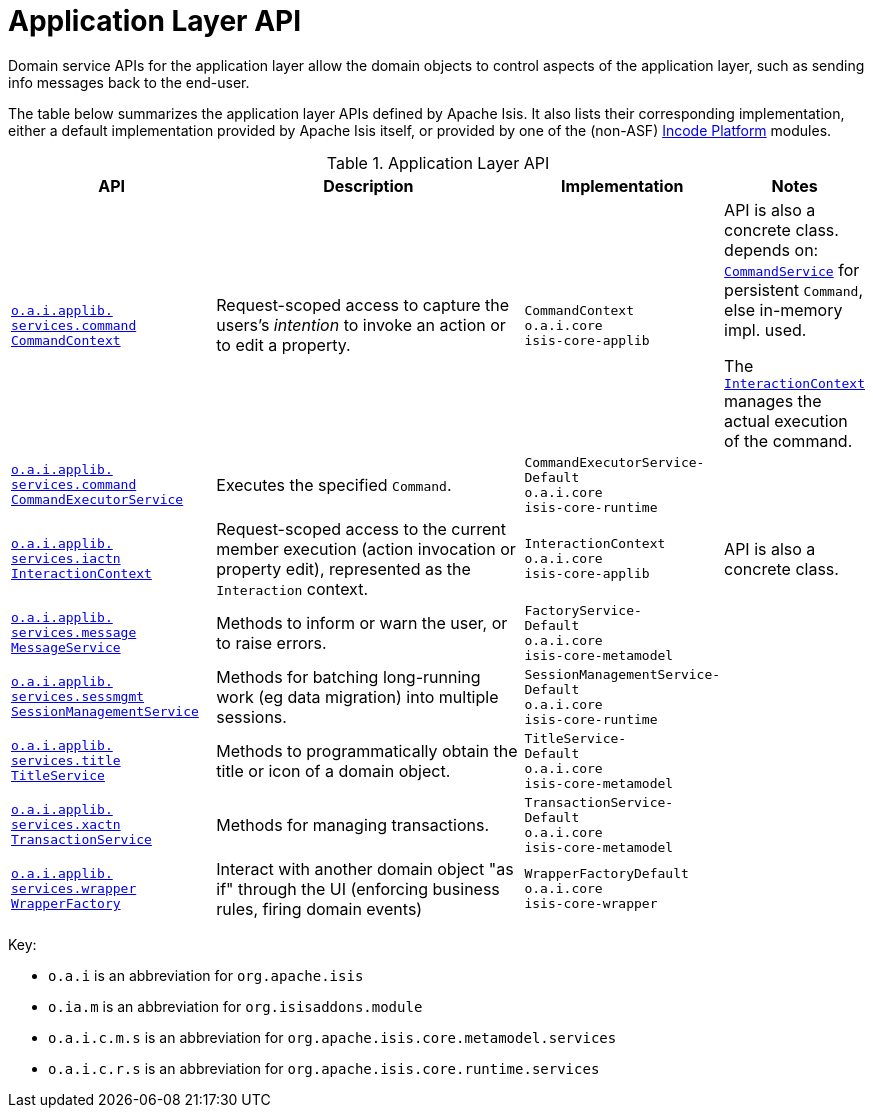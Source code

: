 = Application Layer API
:Notice: Licensed to the Apache Software Foundation (ASF) under one or more contributor license agreements. See the NOTICE file distributed with this work for additional information regarding copyright ownership. The ASF licenses this file to you under the Apache License, Version 2.0 (the "License"); you may not use this file except in compliance with the License. You may obtain a copy of the License at. http://www.apache.org/licenses/LICENSE-2.0 . Unless required by applicable law or agreed to in writing, software distributed under the License is distributed on an "AS IS" BASIS, WITHOUT WARRANTIES OR  CONDITIONS OF ANY KIND, either express or implied. See the License for the specific language governing permissions and limitations under the License.
:page-partial:


Domain service APIs for the application layer allow the domain objects to control aspects of the application layer, such as sending info messages back to the end-user.


The table below summarizes the application layer APIs defined by Apache Isis.
It also lists their corresponding implementation, either a default implementation provided by Apache Isis itself, or provided by one of the (non-ASF) link:https://platform.incode.org[Incode Platform^] modules.

.Application Layer API
[cols="2,4a,1,1", options="header"]
|===

|API
|Description
|Implementation
|Notes

//|xref:refguide:applib-svc:BackgroundService.adoc[`o.a.i.applib.` +
//`services.background` +
//`BackgroundService`]
//|Programmatic persistence of commands to be persisted (so can be executed by a background mechanism, eg scheduler)
//|`BackgroundService-`
//`Default` +
//``o.a.i.core`` +
//``isis-core-runtime``
//|depends on: +
//xref:refguide:applib-svc:_BackgroundCommandService.adoc[`BackgroundCommand-Service`]
//
//NOTE: TODO: v2: this has been replaced by `WrapperFactory#async(...)`


|xref:refguide:applib-svc:CommandContext.adoc[`o.a.i.applib.` +
`services.command` +
`CommandContext`]
|Request-scoped access to capture the users's __intention__ to invoke an action or to edit a property.
|`CommandContext` +
``o.a.i.core`` +
``isis-core-applib``
|API is also a concrete class. +
depends on: +
xref:refguide:applib-svc:CommandService.adoc[`CommandService`] for persistent `Command`, else in-memory impl. used.

The xref:refguide:applib-svc:InteractionContext.adoc[`InteractionContext`] manages the actual execution of the command.


|xref:refguide:applib-svc:CommandExecutorService.adoc[`o.a.i.applib.` +
`services.command` +
`CommandExecutorService`]
|Executes the specified `Command`.
|`CommandExecutorService-`
`Default` +
``o.a.i.core`` +
``isis-core-runtime``
|



|xref:refguide:applib-svc:InteractionContext.adoc[`o.a.i.applib.` +
`services.iactn` +
`InteractionContext`]
|Request-scoped access to the current member execution (action invocation or property edit),
represented as the `Interaction` context.
|`InteractionContext` +
``o.a.i.core`` +
``isis-core-applib``
|API is also a concrete class.



|xref:refguide:applib-svc:MessageService.adoc[`o.a.i.applib.` +
`services.message` +
`MessageService`]
|Methods to inform or warn the user, or to raise errors.
|`FactoryService-` +
``Default`` +
``o.a.i.core`` +
``isis-core-metamodel``
|


|xref:refguide:applib-svc:SessionManagementService.adoc[`o.a.i.applib.` +
`services.sessmgmt` +
`SessionManagementService`]
|Methods for batching long-running work (eg data migration) into multiple sessions.
|`SessionManagementService-` +
``Default`` +
``o.a.i.core`` +
``isis-core-runtime``
|


|xref:refguide:applib-svc:TitleService.adoc[`o.a.i.applib.` +
`services.title` +
`TitleService`]
|Methods to programmatically obtain the title or icon of a domain object.
|`TitleService-` +
``Default`` +
``o.a.i.core`` +
``isis-core-metamodel``
|



|xref:refguide:applib-svc:TransactionService.adoc[`o.a.i.applib.` +
`services.xactn` +
`TransactionService`]
|Methods for managing transactions.
|`TransactionService-` +
``Default`` +
``o.a.i.core`` +
``isis-core-metamodel``
|



|xref:refguide:applib-svc:WrapperFactory.adoc[`o.a.i.applib.` +
`services.wrapper` +
`WrapperFactory`]
|Interact with another domain object "as if" through the UI (enforcing business rules, firing domain events)
|`WrapperFactoryDefault` +
``o.a.i.core`` +
``isis-core-wrapper``
|



|===

Key:

* `o.a.i` is an abbreviation for `org.apache.isis`
* `o.ia.m` is an abbreviation for `org.isisaddons.module`
* `o.a.i.c.m.s` is an abbreviation for `org.apache.isis.core.metamodel.services`
* `o.a.i.c.r.s` is an abbreviation for `org.apache.isis.core.runtime.services`



